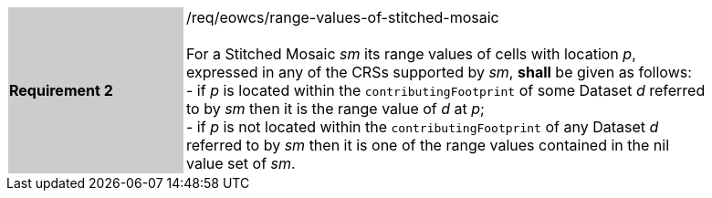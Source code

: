 [#/req/eowcs/range-values-of-stitched-mosaic,reftext='Requirement {counter:requirement_id} /req/eowcs/range-values-of-stitched-mosaic']
[width="90%",cols="2,6"]
|===
|*Requirement {counter:requirement_id}* {set:cellbgcolor:#CACCCE}|/req/eowcs/range-values-of-stitched-mosaic +
 +
For a Stitched Mosaic _sm_ its range values of cells with location _p_,
expressed in any of the CRSs supported by _sm_, *shall* be given as follows: +
- if _p_ is located within the `contributingFootprint` of some Dataset _d_
referred to by _sm_ then it is the range value of _d_ at _p_; +
- if _p_ is not located within the `contributingFootprint` of any Dataset _d_
referred to by _sm_ then it is one of the range values contained in the nil
value set of _sm_. {set:cellbgcolor:#FFFFFF}
|===
